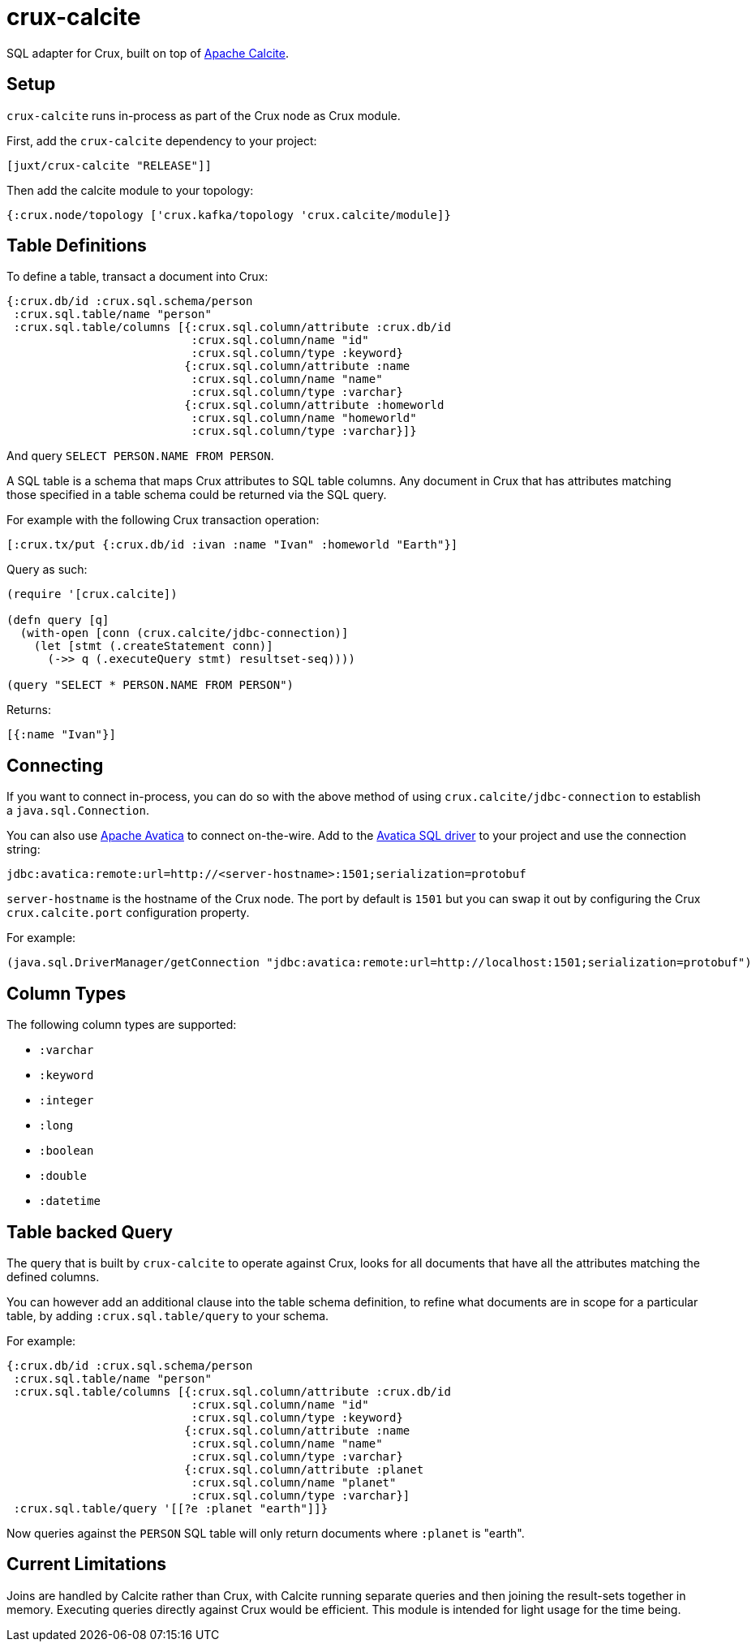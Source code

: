 = crux-calcite

SQL adapter for Crux, built on top of https://calcite.apache.org/[Apache Calcite].

== Setup

`crux-calcite` runs in-process as part of the Crux node as Crux
module.

First, add the `crux-calcite` dependency to your project:

[source,clojure]
----
[juxt/crux-calcite "RELEASE"]]
----

Then add the calcite module to your topology:

[source,clojure]
----
{:crux.node/topology ['crux.kafka/topology 'crux.calcite/module]}
----

== Table Definitions

To define a table, transact a document into Crux:

``` clojure
{:crux.db/id :crux.sql.schema/person
 :crux.sql.table/name "person"
 :crux.sql.table/columns [{:crux.sql.column/attribute :crux.db/id
                           :crux.sql.column/name "id"
                           :crux.sql.column/type :keyword}
                          {:crux.sql.column/attribute :name
                           :crux.sql.column/name "name"
                           :crux.sql.column/type :varchar}
                          {:crux.sql.column/attribute :homeworld
                           :crux.sql.column/name "homeworld"
                           :crux.sql.column/type :varchar}]}
```

And query `SELECT PERSON.NAME FROM PERSON`.

A SQL table is a schema that maps Crux attributes to SQL table
columns. Any document in Crux that has attributes matching those
specified in a table schema could be returned via the SQL query.

For example with the following Crux transaction operation:

[source,clojure]
----
[:crux.tx/put {:crux.db/id :ivan :name "Ivan" :homeworld "Earth"}]
----

Query as such:

[source,clojure]
----
(require '[crux.calcite])

(defn query [q]
  (with-open [conn (crux.calcite/jdbc-connection)]
    (let [stmt (.createStatement conn)]
      (->> q (.executeQuery stmt) resultset-seq))))

(query "SELECT * PERSON.NAME FROM PERSON")
----

Returns:

[source,clojure]
----
[{:name "Ivan"}]
----

== Connecting

If you want to connect in-process, you can do so with the above method
of using `crux.calcite/jdbc-connection` to establish a
`java.sql.Connection`.

You can also use https://calcite.apache.org/avatica/[Apache Avatica]
to connect on-the-wire. Add to the
https://mvnrepository.com/artifact/org.apache.calcite.avatica/avatica-core[Avatica
SQL driver] to your project and use the connection string:

[source,properties]
----
jdbc:avatica:remote:url=http://<server-hostname>:1501;serialization=protobuf
----

`server-hostname` is the hostname of the Crux node. The port by
default is `1501` but you can swap it out by configuring the Crux
`crux.calcite.port` configuration property.

For example:

[source,clojure]
----
(java.sql.DriverManager/getConnection "jdbc:avatica:remote:url=http://localhost:1501;serialization=protobuf")
----

== Column Types

The following column types are supported:

* `:varchar`
* `:keyword`
* `:integer`
* `:long`
* `:boolean`
* `:double`
* `:datetime`

== Table backed Query

The query that is built by `crux-calcite` to operate against Crux,
looks for all documents that have all the attributes matching the
defined columns.

You can however add an additional clause into the table schema
definition, to refine what documents are in scope for a particular
table, by adding `:crux.sql.table/query` to your schema.

For example:

[source,clojure]
----
{:crux.db/id :crux.sql.schema/person
 :crux.sql.table/name "person"
 :crux.sql.table/columns [{:crux.sql.column/attribute :crux.db/id
                           :crux.sql.column/name "id"
                           :crux.sql.column/type :keyword}
                          {:crux.sql.column/attribute :name
                           :crux.sql.column/name "name"
                           :crux.sql.column/type :varchar}
                          {:crux.sql.column/attribute :planet
                           :crux.sql.column/name "planet"
                           :crux.sql.column/type :varchar}]
 :crux.sql.table/query '[[?e :planet "earth"]]}
----

Now queries against the `PERSON` SQL table will only return documents
where `:planet` is "earth".

== Current Limitations

Joins are handled by Calcite rather than Crux, with Calcite running
separate queries and then joining the result-sets together in
memory. Executing queries directly against Crux would be
efficient. This module is intended for light usage for the time being.
